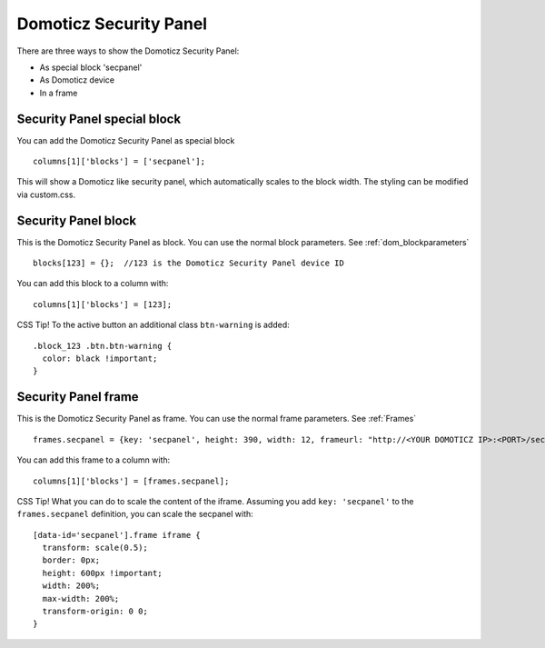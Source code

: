 .. _secpanel:

Domoticz Security Panel
#######################

There are three ways to show the Domoticz Security Panel:

* As special block 'secpanel'
* As Domoticz device
* In a frame

Security Panel special block
----------------------------

You can add the Domoticz Security Panel as special block ::

    columns[1]['blocks'] = ['secpanel'];

This will show a Domoticz like security panel, which automatically scales to the block width.
The styling can be modified via custom.css.

Security Panel block
--------------------

.. image :: security_panel_block.jpg

This is the Domoticz Security Panel as block. You can use the normal block parameters. See :ref:`dom_blockparameters` ::

    blocks[123] = {};  //123 is the Domoticz Security Panel device ID

You can add this block to a column with::

    columns[1]['blocks'] = [123];

CSS Tip!
To the active button an additional class ``btn-warning`` is added::

  .block_123 .btn.btn-warning {
    color: black !important;
  }

      
Security Panel frame
--------------------

.. image :: security_panel_frame.jpg

This is the Domoticz Security Panel as frame. You can use the normal frame parameters. See :ref:`Frames` ::

    frames.secpanel = {key: 'secpanel', height: 390, width: 12, frameurl: "http://<YOUR DOMOTICZ IP>:<PORT>/secpanel/index.html"}

You can add this frame to a column with::

    columns[1]['blocks'] = [frames.secpanel];

CSS Tip!
What you can do to scale the content of the iframe. Assuming you add ``key: 'secpanel'`` to the ``frames.secpanel`` definition, you can scale the secpanel with::

  [data-id='secpanel'].frame iframe {
    transform: scale(0.5);
    border: 0px;
    height: 600px !important;
    width: 200%;
    max-width: 200%;
    transform-origin: 0 0;
  }
